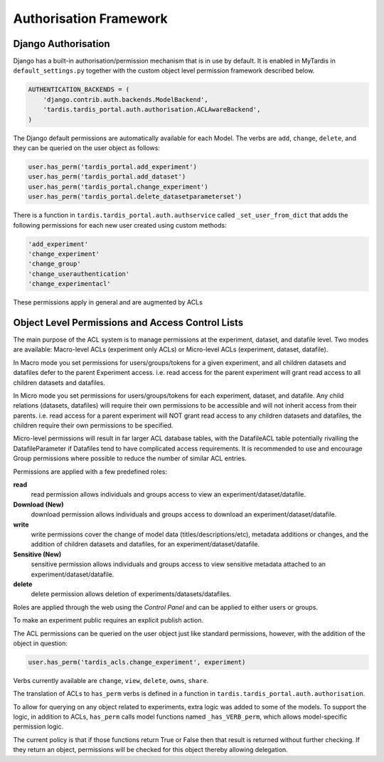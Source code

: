 =======================
Authorisation Framework
=======================


Django Authorisation
====================

Django has a built-in authorisation/permission mechanism that is in use by
default.  It is enabled in MyTardis in ``default_settings.py`` together with
the custom object level permission framework described below.

.. code-block:: python

    AUTHENTICATION_BACKENDS = (
        'django.contrib.auth.backends.ModelBackend',
        'tardis.tardis_portal.auth.authorisation.ACLAwareBackend',
    )

The Django default permissions are automatically available for each Model.
The verbs are ``add``, ``change``, ``delete``, and they can be queried on the
user object as follows:

.. code-block:: python

   user.has_perm('tardis_portal.add_experiment')
   user.has_perm('tardis_portal.add_dataset')
   user.has_perm('tardis_portal.change_experiment')
   user.has_perm('tardis_portal.delete_datasetparameterset')

There is a function in ``tardis.tardis_portal.auth.authservice`` called
``_set_user_from_dict`` that adds the following permissions for each new user
created using custom methods:

.. code-block:: python

   'add_experiment'
   'change_experiment'
   'change_group'
   'change_userauthentication'
   'change_experimentacl'

These permissions apply in general and are augmented by ACLs

Object Level Permissions and Access Control Lists
=================================================


The main purpose of the ACL system is to manage permissions at the experiment, dataset,
and datafile level. Two modes are available: Macro-level ACLs (experiment only ACLs) or
Micro-level ACLs (experiment, dataset, datafile).

In Macro mode you set permissions for users/groups/tokens for a given experiment, and
all children datasets and datafiles defer to the parent Experiment access. i.e. read
access for the parent experiment will grant read access to all children datasets and datafiles.

In Micro mode you set permissions for users/groups/tokens for each experiment, dataset, and datafile.
Any child relations (datasets, datafiles) will require their own permissions to be accessible and will
not inherit access from their parents. i.e. read access for a parent experiment will NOT grant read
access to any children datasets and datafiles, the children require their own permissions to be specified.

Micro-level permissions will result in far larger ACL database tables, with the DatafileACL table potentially
rivalling the DatafileParameter if Datafiles tend to have complicated access requirements. It is recommended
to use and encourage Group permissions where possible to reduce the number of similar ACL entries.

Permissions are applied with a few predefined roles:

**read**
   read permission allows individuals and groups access to view an
   experiment/dataset/datafile.

**Download (New)**
   download permission allows individuals and groups access to download an
   experiment/dataset/datafile.

**write**
   write permissions cover the change of model data (titles/descriptions/etc),
   metadata additions or changes, and the addition of children datasets and datafiles,
   for an experiment/dataset/datafile.

**Sensitive (New)**
   sensitive permission allows individuals and groups access to view sensitive metadata
   attached to an experiment/dataset/datafile.

**delete**
   delete permission allows deletion of experiments/datasets/datafiles.

Roles are applied through the web using the *Control Panel* and can be
applied to either users or groups.

To make an experiment public requires an explicit publish action.


The ACL permissions can be queried on the user object just like standard
permissions, however, with the
addition of the object in question:

.. code-block:: python

   user.has_perm('tardis_acls.change_experiment', experiment)

Verbs currently available are ``change``, ``view``, ``delete``, ``owns``,
``share``.

The translation of ACLs to ``has_perm`` verbs is defined in a function in
``tardis.tardis_portal.auth.authorisation``.

To allow for querying on any object related to experiments, extra logic
was added to some of the models.
To support the logic, in addition to ACLs, ``has_perm`` calls model functions
named ``_has_VERB_perm``, which allows model-specific permission logic.

The current policy is that if those functions return True or False then that
result is returned without further checking. If they return an object,
permissions will be checked for this object thereby allowing delegation.
